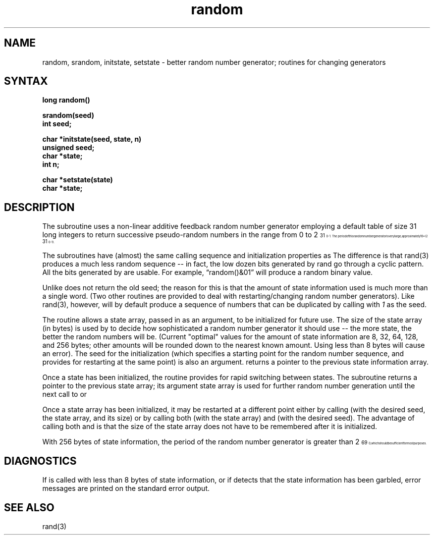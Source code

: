 .TH random 3
.SH NAME
random, srandom, initstate, setstate \- better random number generator; routines for changing generators
.SH SYNTAX
.nf
.B long  random()
.PP
.B srandom(seed)
.B int  seed;
.PP
.B char  *initstate(seed, state, n)
.B unsigned  seed;
.B char  *state;
.B int  n;
.PP
.B char  *setstate(state)
.B char  *state;
.fi
.SH DESCRIPTION
The
.PN random
subroutine
uses a non-linear additive feedback random number generator employing a
default table of size 31 long integers
to return successive pseudo-random
numbers in the range from 0 to 2\u\s731\s10\d\-1.  The period of this
random number generator is
very large, approximately 16*(2\u\s731\s10\d\-1).
.PP
The
.PN random/srandom
subroutines
have (almost) the same calling sequence and initialization properties as
.PN rand/srand.
The difference is that rand(3)
produces a much less random sequence -- in fact, the low dozen bits
generated by rand go through a cyclic pattern.
All the bits generated by
.PN random
are usable.  For
example, \*(lqrandom()&01\*(rq will produce a random binary
value.
.PP
Unlike
.PN srand ,
.PN srandom
does not return the old seed; the reason for this is that the amount of
state information used is much more than a single word.  (Two other
routines are provided to deal with restarting/changing random
number generators).  Like rand(3), however,
.PN random
will by default produce a sequence of numbers that can be duplicated
by calling
.PN srandom
with 
.I 1
as the seed.
.PP
The
.PN initstate
routine allows a state array, passed in as an argument, to be initialized
for future use.  The size of the state array (in bytes) is used by
.PN initstate
to decide how sophisticated a random number generator it should use -- the
more state, the better the random numbers will be.
(Current "optimal" values for the amount of state information are
8, 32, 64, 128, and 256 bytes; other amounts will be rounded down to
the nearest known amount.  Using less than 8 bytes will cause an error).
The seed for the initialization (which specifies a starting point for
the random number sequence, and provides for restarting at the same
point) is also an argument.
.PN Initstate
returns a pointer to the previous state information array.
.PP
Once a state has been initialized, the
.PN setstate
routine provides for rapid switching between states.
The
.PN setstate
subroutine returns a pointer to the previous state array; its
argument state array is used for further random number generation
until the next call to
.PN initstate
or
.PN setstate.
.PP
Once a state array has been initialized, it may be restarted at a
different point either by calling
.PN initstate
(with the desired seed, the state array, and its size) or by calling
both
.PN setstate
(with the state array) and
.PN srandom
(with the desired seed).
The advantage of calling both
.PN setstate
and
.PN srandom
is that the size of the state array does not have to be remembered after
it is initialized.
.PP
With 256 bytes of state information, the period of the random number
generator is greater than 2\u\s769\s10\d, which should be sufficient for
most purposes.
.SH DIAGNOSTICS
If
.PN initstate
is called with less than 8 bytes of state information, or if
.PN setstate
detects that the state information has been garbled, error
messages are printed on the standard error output.
.SH "SEE ALSO"
rand(3)
